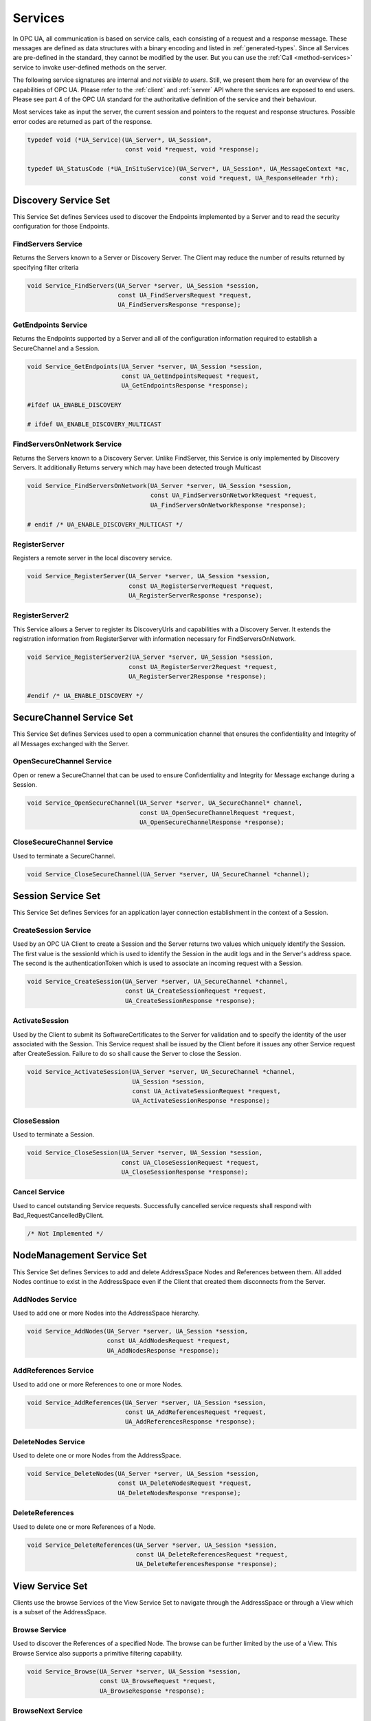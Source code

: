.. _services:

Services
========

In OPC UA, all communication is based on service calls, each consisting of a
request and a response message. These messages are defined as data structures
with a binary encoding and listed in :ref:`generated-types`. Since all
Services are pre-defined in the standard, they cannot be modified by the
user. But you can use the :ref:`Call <method-services>` service to invoke
user-defined methods on the server.

The following service signatures are internal and *not visible to users*.
Still, we present them here for an overview of the capabilities of OPC UA.
Please refer to the :ref:`client` and :ref:`server` API where the services
are exposed to end users. Please see part 4 of the OPC UA standard for the
authoritative definition of the service and their behaviour.

Most services take as input the server, the current session and pointers to
the request and response structures. Possible error codes are returned as
part of the response.

.. code-block:: c

   
   typedef void (*UA_Service)(UA_Server*, UA_Session*,
                              const void *request, void *response);
   
   typedef UA_StatusCode (*UA_InSituService)(UA_Server*, UA_Session*, UA_MessageContext *mc,
                                             const void *request, UA_ResponseHeader *rh);
   
Discovery Service Set
---------------------
This Service Set defines Services used to discover the Endpoints implemented
by a Server and to read the security configuration for those Endpoints.

FindServers Service
^^^^^^^^^^^^^^^^^^^
Returns the Servers known to a Server or Discovery Server. The Client may
reduce the number of results returned by specifying filter criteria

.. code-block:: c

   void Service_FindServers(UA_Server *server, UA_Session *session,
                            const UA_FindServersRequest *request,
                            UA_FindServersResponse *response);
   
GetEndpoints Service
^^^^^^^^^^^^^^^^^^^^
Returns the Endpoints supported by a Server and all of the configuration
information required to establish a SecureChannel and a Session.

.. code-block:: c

   void Service_GetEndpoints(UA_Server *server, UA_Session *session,
                             const UA_GetEndpointsRequest *request,
                             UA_GetEndpointsResponse *response);
   
   #ifdef UA_ENABLE_DISCOVERY
   
   # ifdef UA_ENABLE_DISCOVERY_MULTICAST
   
FindServersOnNetwork Service
^^^^^^^^^^^^^^^^^^^^^^^^^^^^
Returns the Servers known to a Discovery Server. Unlike FindServer,
this Service is only implemented by Discovery Servers. It additionally
Returns servery which may have been detected trough Multicast

.. code-block:: c

   void Service_FindServersOnNetwork(UA_Server *server, UA_Session *session,
                                     const UA_FindServersOnNetworkRequest *request,
                                     UA_FindServersOnNetworkResponse *response);
   
   # endif /* UA_ENABLE_DISCOVERY_MULTICAST */
   
RegisterServer
^^^^^^^^^^^^^^
Registers a remote server in the local discovery service.

.. code-block:: c

   void Service_RegisterServer(UA_Server *server, UA_Session *session,
                               const UA_RegisterServerRequest *request,
                               UA_RegisterServerResponse *response);
   
RegisterServer2
^^^^^^^^^^^^^^^
This Service allows a Server to register its DiscoveryUrls and capabilities
with a Discovery Server. It extends the registration information from
RegisterServer with information necessary for FindServersOnNetwork.

.. code-block:: c

   void Service_RegisterServer2(UA_Server *server, UA_Session *session,
                               const UA_RegisterServer2Request *request,
                               UA_RegisterServer2Response *response);
   
   #endif /* UA_ENABLE_DISCOVERY */
   
SecureChannel Service Set
-------------------------
This Service Set defines Services used to open a communication channel that
ensures the confidentiality and Integrity of all Messages exchanged with the
Server.

OpenSecureChannel Service
^^^^^^^^^^^^^^^^^^^^^^^^^
Open or renew a SecureChannel that can be used to ensure Confidentiality and
Integrity for Message exchange during a Session.

.. code-block:: c

   void Service_OpenSecureChannel(UA_Server *server, UA_SecureChannel* channel,
                                  const UA_OpenSecureChannelRequest *request,
                                  UA_OpenSecureChannelResponse *response);
   
CloseSecureChannel Service
^^^^^^^^^^^^^^^^^^^^^^^^^^
Used to terminate a SecureChannel.

.. code-block:: c

   void Service_CloseSecureChannel(UA_Server *server, UA_SecureChannel *channel);
   
Session Service Set
-------------------
This Service Set defines Services for an application layer connection
establishment in the context of a Session.

CreateSession Service
^^^^^^^^^^^^^^^^^^^^^
Used by an OPC UA Client to create a Session and the Server returns two
values which uniquely identify the Session. The first value is the sessionId
which is used to identify the Session in the audit logs and in the Server's
address space. The second is the authenticationToken which is used to
associate an incoming request with a Session.

.. code-block:: c

   void Service_CreateSession(UA_Server *server, UA_SecureChannel *channel,
                              const UA_CreateSessionRequest *request,
                              UA_CreateSessionResponse *response);
   
ActivateSession
^^^^^^^^^^^^^^^
Used by the Client to submit its SoftwareCertificates to the Server for
validation and to specify the identity of the user associated with the
Session. This Service request shall be issued by the Client before it issues
any other Service request after CreateSession. Failure to do so shall cause
the Server to close the Session.

.. code-block:: c

   void Service_ActivateSession(UA_Server *server, UA_SecureChannel *channel,
                                UA_Session *session,
                                const UA_ActivateSessionRequest *request,
                                UA_ActivateSessionResponse *response);
   
CloseSession
^^^^^^^^^^^^
Used to terminate a Session.

.. code-block:: c

   void Service_CloseSession(UA_Server *server, UA_Session *session,
                             const UA_CloseSessionRequest *request,
                             UA_CloseSessionResponse *response);
   
Cancel Service
^^^^^^^^^^^^^^
Used to cancel outstanding Service requests. Successfully cancelled service
requests shall respond with Bad_RequestCancelledByClient.

.. code-block:: c

   /* Not Implemented */
   
NodeManagement Service Set
--------------------------
This Service Set defines Services to add and delete AddressSpace Nodes and
References between them. All added Nodes continue to exist in the
AddressSpace even if the Client that created them disconnects from the
Server.

AddNodes Service
^^^^^^^^^^^^^^^^
Used to add one or more Nodes into the AddressSpace hierarchy.

.. code-block:: c

   void Service_AddNodes(UA_Server *server, UA_Session *session,
                         const UA_AddNodesRequest *request,
                         UA_AddNodesResponse *response);
   
AddReferences Service
^^^^^^^^^^^^^^^^^^^^^
Used to add one or more References to one or more Nodes.

.. code-block:: c

   void Service_AddReferences(UA_Server *server, UA_Session *session,
                              const UA_AddReferencesRequest *request,
                              UA_AddReferencesResponse *response);
   
DeleteNodes Service
^^^^^^^^^^^^^^^^^^^
Used to delete one or more Nodes from the AddressSpace.

.. code-block:: c

   void Service_DeleteNodes(UA_Server *server, UA_Session *session,
                            const UA_DeleteNodesRequest *request,
                            UA_DeleteNodesResponse *response);
   
DeleteReferences
^^^^^^^^^^^^^^^^
Used to delete one or more References of a Node.

.. code-block:: c

   void Service_DeleteReferences(UA_Server *server, UA_Session *session,
                                 const UA_DeleteReferencesRequest *request,
                                 UA_DeleteReferencesResponse *response);
   
.. _view-services:

View Service Set
----------------
Clients use the browse Services of the View Service Set to navigate through
the AddressSpace or through a View which is a subset of the AddressSpace.

Browse Service
^^^^^^^^^^^^^^
Used to discover the References of a specified Node. The browse can be
further limited by the use of a View. This Browse Service also supports a
primitive filtering capability.

.. code-block:: c

   void Service_Browse(UA_Server *server, UA_Session *session,
                       const UA_BrowseRequest *request,
                       UA_BrowseResponse *response);
   
BrowseNext Service
^^^^^^^^^^^^^^^^^^
Used to request the next set of Browse or BrowseNext response information
that is too large to be sent in a single response. "Too large" in this
context means that the Server is not able to return a larger response or that
the number of results to return exceeds the maximum number of results to
return that was specified by the Client in the original Browse request.

.. code-block:: c

   void Service_BrowseNext(UA_Server *server, UA_Session *session,
                           const UA_BrowseNextRequest *request,
                           UA_BrowseNextResponse *response);
   
TranslateBrowsePathsToNodeIds Service
^^^^^^^^^^^^^^^^^^^^^^^^^^^^^^^^^^^^^
Used to translate textual node paths to their respective ids.

.. code-block:: c

   void Service_TranslateBrowsePathsToNodeIds(UA_Server *server, UA_Session *session,
                const UA_TranslateBrowsePathsToNodeIdsRequest *request,
                UA_TranslateBrowsePathsToNodeIdsResponse *response);
   
RegisterNodes Service
^^^^^^^^^^^^^^^^^^^^^
Used by Clients to register the Nodes that they know they will access
repeatedly (e.g. Write, Call). It allows Servers to set up anything needed so
that the access operations will be more efficient.

.. code-block:: c

   void Service_RegisterNodes(UA_Server *server, UA_Session *session,
                              const UA_RegisterNodesRequest *request,
                              UA_RegisterNodesResponse *response);
   
UnregisterNodes Service
^^^^^^^^^^^^^^^^^^^^^^^
This Service is used to unregister NodeIds that have been obtained via the
RegisterNodes service.

.. code-block:: c

   void Service_UnregisterNodes(UA_Server *server, UA_Session *session,
                                const UA_UnregisterNodesRequest *request,
                                UA_UnregisterNodesResponse *response);
   
Query Service Set
-----------------
This Service Set is used to issue a Query to a Server. OPC UA Query is
generic in that it provides an underlying storage mechanism independent Query
capability that can be used to access a wide variety of OPC UA data stores
and information management systems. OPC UA Query permits a Client to access
data maintained by a Server without any knowledge of the logical schema used
for internal storage of the data. Knowledge of the AddressSpace is
sufficient.

QueryFirst Service
^^^^^^^^^^^^^^^^^^
This Service is used to issue a Query request to the Server.

.. code-block:: c

   /* Not Implemented */
   
QueryNext Service
^^^^^^^^^^^^^^^^^
This Service is used to request the next set of QueryFirst or QueryNext
response information that is too large to be sent in a single response.

.. code-block:: c

   /* Not Impelemented */
   
Attribute Service Set
---------------------
This Service Set provides Services to access Attributes that are part of
Nodes.

Read Service
^^^^^^^^^^^^
Used to read attributes of nodes. For constructed attribute values whose
elements are indexed, such as an array, this Service allows Clients to read
the entire set of indexed values as a composite, to read individual elements
or to read ranges of elements of the composite.

.. code-block:: c

   UA_StatusCode Service_Read(UA_Server *server, UA_Session *session, UA_MessageContext *mc,
                              const UA_ReadRequest *request, UA_ResponseHeader *responseHeader);
   
Write Service
^^^^^^^^^^^^^
Used to write attributes of nodes. For constructed attribute values whose
elements are indexed, such as an array, this Service allows Clients to write
the entire set of indexed values as a composite, to write individual elements
or to write ranges of elements of the composite.

.. code-block:: c

   void Service_Write(UA_Server *server, UA_Session *session,
                      const UA_WriteRequest *request,
                      UA_WriteResponse *response);
   
HistoryRead Service
^^^^^^^^^^^^^^^^^^^
Used to read historical values or Events of one or more Nodes. Servers may
make historical values available to Clients using this Service, although the
historical values themselves are not visible in the AddressSpace.

.. code-block:: c

   /* Not Implemented */
   
HistoryUpdate Service
^^^^^^^^^^^^^^^^^^^^^
Used to update historical values or Events of one or more Nodes. Several
request parameters indicate how the Server is to update the historical value
or Event. Valid actions are Insert, Replace or Delete.

.. code-block:: c

   /* Not Implemented */
   
.. _method-services:

Method Service Set
------------------
The Method Service Set defines the means to invoke methods. A method shall be
a component of an Object. See the section on :ref:`MethodNodes <methodnode>`
for more information.

Call Service
^^^^^^^^^^^^
Used to call (invoke) a methods. Each method call is invoked within the
context of an existing Session. If the Session is terminated, the results of
the method's execution cannot be returned to the Client and are discarded.

.. code-block:: c

   void Service_Call(UA_Server *server, UA_Session *session,
                     const UA_CallRequest *request,
                     UA_CallResponse *response);
   
MonitoredItem Service Set
-------------------------
Clients define MonitoredItems to subscribe to data and Events. Each
MonitoredItem identifies the item to be monitored and the Subscription to use
to send Notifications. The item to be monitored may be any Node Attribute.

CreateMonitoredItems Service
^^^^^^^^^^^^^^^^^^^^^^^^^^^^
Used to create and add one or more MonitoredItems to a Subscription. A
MonitoredItem is deleted automatically by the Server when the Subscription is
deleted. Deleting a MonitoredItem causes its entire set of triggered item
links to be deleted, but has no effect on the MonitoredItems referenced by
the triggered items.

.. code-block:: c

   void Service_CreateMonitoredItems(UA_Server *server, UA_Session *session,
                                     const UA_CreateMonitoredItemsRequest *request,
                                     UA_CreateMonitoredItemsResponse *response);
   
DeleteMonitoredItems Service
^^^^^^^^^^^^^^^^^^^^^^^^^^^^
Used to remove one or more MonitoredItems of a Subscription. When a
MonitoredItem is deleted, its triggered item links are also deleted.

.. code-block:: c

   void Service_DeleteMonitoredItems(UA_Server *server, UA_Session *session,
                                     const UA_DeleteMonitoredItemsRequest *request,
                                     UA_DeleteMonitoredItemsResponse *response);
   
ModifyMonitoredItems Service
^^^^^^^^^^^^^^^^^^^^^^^^^^^^
Used to modify MonitoredItems of a Subscription. Changes to the MonitoredItem
settings shall be applied immediately by the Server. They take effect as soon
as practical but not later than twice the new revisedSamplingInterval.

Illegal request values for parameters that can be revised do not generate
errors. Instead the server will choose default values and indicate them in
the corresponding revised parameter.

.. code-block:: c

   void Service_ModifyMonitoredItems(UA_Server *server, UA_Session *session,
                                     const UA_ModifyMonitoredItemsRequest *request,
                                     UA_ModifyMonitoredItemsResponse *response);
   
SetMonitoringMode Service
^^^^^^^^^^^^^^^^^^^^^^^^^
Used to set the monitoring mode for one or more MonitoredItems of a
Subscription.

.. code-block:: c

   void Service_SetMonitoringMode(UA_Server *server, UA_Session *session,
                                  const UA_SetMonitoringModeRequest *request,
                                  UA_SetMonitoringModeResponse *response);
   
SetTriggering Service
^^^^^^^^^^^^^^^^^^^^^
Used to create and delete triggering links for a triggering item.

.. code-block:: c

   /* Not Implemented */
   
Subscription Service Set
------------------------
Subscriptions are used to report Notifications to the Client.

CreateSubscription Service
^^^^^^^^^^^^^^^^^^^^^^^^^^
Used to create a Subscription. Subscriptions monitor a set of MonitoredItems
for Notifications and return them to the Client in response to Publish
requests.

.. code-block:: c

   void Service_CreateSubscription(UA_Server *server, UA_Session *session,
                                   const UA_CreateSubscriptionRequest *request,
                                   UA_CreateSubscriptionResponse *response);
   
ModifySubscription Service
^^^^^^^^^^^^^^^^^^^^^^^^^^
Used to modify a Subscription.

.. code-block:: c

   void Service_ModifySubscription(UA_Server *server, UA_Session *session,
                                   const UA_ModifySubscriptionRequest *request,
                                   UA_ModifySubscriptionResponse *response);
   
SetPublishingMode Service
^^^^^^^^^^^^^^^^^^^^^^^^^
Used to enable sending of Notifications on one or more Subscriptions.

.. code-block:: c

   void Service_SetPublishingMode(UA_Server *server, UA_Session *session,
                                  const UA_SetPublishingModeRequest *request,
                                  UA_SetPublishingModeResponse *response);
   
Publish Service
^^^^^^^^^^^^^^^
Used for two purposes. First, it is used to acknowledge the receipt of
NotificationMessages for one or more Subscriptions. Second, it is used to
request the Server to return a NotificationMessage or a keep-alive
Message.

Note that the service signature is an exception and does not contain a
pointer to a PublishResponse. That is because the service queues up publish
requests internally and sends responses asynchronously based on timeouts.

.. code-block:: c

   void Service_Publish(UA_Server *server, UA_Session *session,
                        const UA_PublishRequest *request, UA_UInt32 requestId);
   
Republish Service
^^^^^^^^^^^^^^^^^
Requests the Subscription to republish a NotificationMessage from its
retransmission queue.

.. code-block:: c

   void Service_Republish(UA_Server *server, UA_Session *session,
                          const UA_RepublishRequest *request,
                          UA_RepublishResponse *response);
   
DeleteSubscriptions Service
^^^^^^^^^^^^^^^^^^^^^^^^^^^
Invoked to delete one or more Subscriptions that belong to the Client's
Session.

.. code-block:: c

   void Service_DeleteSubscriptions(UA_Server *server, UA_Session *session,
                                    const UA_DeleteSubscriptionsRequest *request,
                                    UA_DeleteSubscriptionsResponse *response);
   
TransferSubscription Service
^^^^^^^^^^^^^^^^^^^^^^^^^^^^^
Used to transfer a Subscription and its MonitoredItems from one Session to
another. For example, a Client may need to reopen a Session and then transfer
its Subscriptions to that Session. It may also be used by one Client to take
over a Subscription from another Client by transferring the Subscription to
its Session.

.. code-block:: c

   /* Not Implemented */
